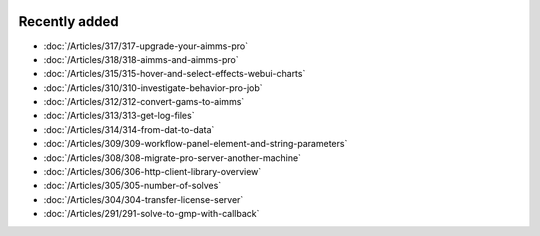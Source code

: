.. image:: Images/shooting-star-128.png
   :align: right
   :scale: 100

Recently added
==============

.. keep most recent 10-15 articles

.. Added 11 Oct 2019: 315, 317, 318
.. Added 28 Sep 2019: 310, 312, 313, 314
.. Added 13 Sep 2019: 291,304,305,306,308,309

* :doc:`/Articles/317/317-upgrade-your-aimms-pro`
* :doc:`/Articles/318/318-aimms-and-aimms-pro`
* :doc:`/Articles/315/315-hover-and-select-effects-webui-charts`
* :doc:`/Articles/310/310-investigate-behavior-pro-job`
* :doc:`/Articles/312/312-convert-gams-to-aimms`
* :doc:`/Articles/313/313-get-log-files`
* :doc:`/Articles/314/314-from-dat-to-data`
* :doc:`/Articles/309/309-workflow-panel-element-and-string-parameters`
* :doc:`/Articles/308/308-migrate-pro-server-another-machine`
* :doc:`/Articles/306/306-http-client-library-overview`
* :doc:`/Articles/305/305-number-of-solves`
* :doc:`/Articles/304/304-transfer-license-server`
* :doc:`/Articles/291/291-solve-to-gmp-with-callback`



